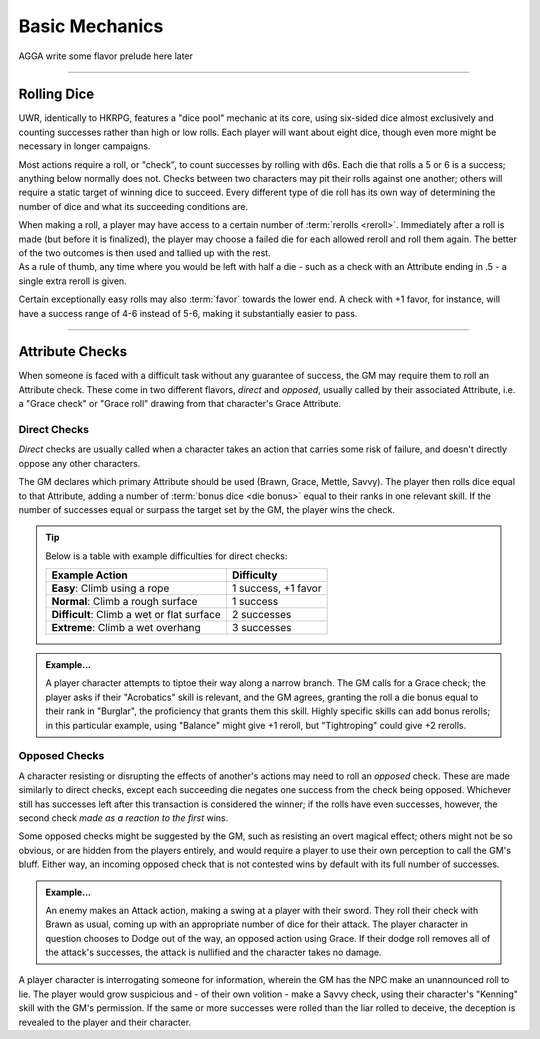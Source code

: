 ******
Basic Mechanics
******
AGGA write some flavor prelude here later

----------------------------

Rolling Dice
==========

UWR, identically to HKRPG, features a "dice pool" mechanic at its core, using six-sided dice almost exclusively and counting successes rather than high or low rolls. Each player will want about eight dice, though even more might be necessary in longer campaigns.

Most actions require a roll, or "check", to count successes by rolling with d6s. Each die that rolls a 5 or 6 is a success; anything below normally does not. Checks between two characters may pit their rolls against one another; others will require a static target of winning dice to succeed. Every different type of die roll has its own way of determining the number of dice and what its succeeding conditions are.

| When making a roll, a player may have access to a certain number of :term:`rerolls <reroll>`. Immediately after a roll is made (but before it is finalized), the player may choose a failed die for each allowed reroll and roll them again. The better of the two outcomes is then used and tallied up with the rest.
| As a rule of thumb, any time where you would be left with half a die - such as a check with an Attribute ending in .5 - a single extra reroll is given.

Certain exceptionally easy rolls may also :term:`favor` towards the lower end. A check with +1 favor, for instance, will have a success range of 4-6 instead of 5-6, making it substantially easier to pass.

----------------------------

Attribute Checks
================
When someone is faced with a difficult task without any guarantee of success, the GM may require them to roll an Attribute check. These come in two different flavors, *direct* and *opposed*, usually called by their associated Attribute, i.e. a "Grace check" or "Grace roll" drawing from that character's Grace Attribute.

Direct Checks
-------------
*Direct* checks are usually called when a character takes an action that carries some risk of failure, and doesn't directly oppose any other characters.

The GM declares which primary Attribute should be used (Brawn, Grace, Mettle, Savvy). The player then rolls dice equal to that Attribute, adding a number of :term:`bonus dice <die bonus>` equal to their ranks in one relevant skill. If the number of successes equal or surpass the target set by the GM, the player wins the check.

.. tip::
   Below is a table with example difficulties for direct checks:

   +--------------------------------------------+-----------------------------+
   | Example Action                             | Difficulty                  |
   +============================================+=============================+
   | **Easy**: Climb using a rope               | 1 success, +1 favor         |
   +--------------------------------------------+-----------------------------+
   | **Normal**: Climb a rough surface          | 1 success                   |
   +--------------------------------------------+-----------------------------+
   | **Difficult**: Climb a wet or flat surface | 2 successes                 |
   +--------------------------------------------+-----------------------------+
   | **Extreme**: Climb a wet overhang          | 3 successes                 |
   +--------------------------------------------+-----------------------------+

.. admonition:: Example...
   :class: note

   A player character attempts to tiptoe their way along a narrow branch. The GM calls for a Grace check; the player asks if their "Acrobatics" skill is relevant, and the GM agrees, granting the roll a die bonus equal to their rank in "Burglar", the proficiency that grants them this skill. Highly specific skills can add bonus rerolls; in this particular example, using "Balance" might give +1 reroll, but "Tightroping" could give +2 rerolls.

Opposed Checks
--------------
A character resisting or disrupting the effects of another's actions may need to roll an *opposed* check. These are made similarly to direct checks, except each succeeding die negates one success from the check being opposed. Whichever still has successes left after this transaction is considered the winner; if the rolls have even successes, however, the second check *made as a reaction to the first* wins.

Some opposed checks might be suggested by the GM, such as resisting an overt magical effect; others might not be so obvious, or are hidden from the players entirely, and would require a player to use their own perception to call the GM's bluff. Either way, an incoming opposed check that is not contested wins by default with its full number of successes.

.. admonition:: Example...
   :class: note

   An enemy makes an Attack action, making a swing at a player with their sword. They roll their check with Brawn as usual, coming up with an appropriate number of dice for their attack. The player character in question chooses to Dodge out of the way, an opposed action using Grace. If their dodge roll removes all of the attack's successes, the attack is nullified and the character takes no damage.

.. admonition:: Another example...
   :class: note

A player character is interrogating someone for information, wherein the GM has the NPC make an unannounced roll to lie. The player would grow suspicious and - of their own volition - make a Savvy check, using their character's "Kenning" skill with the GM's permission. If the same or more successes were rolled than the liar rolled to deceive, the deception is revealed to the player and their character.
